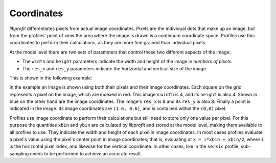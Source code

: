 Coordinates
===========

*libprofit* differentiates pixels from actual image coordinates.
Pixels are the individual dots that make up an image,
but from the profiles' point of view
the area where the image is drawn
is a continuum coordinate space.
Profiles use this coordinates to perform their calculations,
as they are more fine grained than individual pixels.

At the model level there are two sets of parameters
that control these two different aspects of the image:

* The ``width`` and ``height`` parameters indicate
  the width and height of the image in *numbers of pixels*.
* The ``res_x`` and ``res_y`` parameters indicate
  the horizontal and vertical size of the image.

This is shown in the following example:

.. image:: images/coordinates.png

In the example an image is shown using both their pixels
and their image coordinates.
Each square on the grid represents a pixel on the image,
which are indexed in red.
This image's ``width`` is 4, and its ``height`` is also 4.
Shown in blue on the other hand
are the image coordinates.
The image's ``res_x`` is 8 and its ``res_y`` is also 8.
Finally a point is indicated in the image.
Its image coordinates are ``(1.6, 0.6)``,
and is contained within the ``(0,0)`` pixel.

Profiles use image coordinate to perform their calculations
but still need to store only one value per pixel.
For this purpose the quantities ``xbin`` and ``ybin``
are calculated by *libprofit* and stored at the model level,
making them available to all profiles to use.
They indicate the width and height of each pixel
in image coordinates.
In most cases profiles evaluate a pixel's value
using the pixel's center point in image coordinates;
that is, evaluating at ``x = i*xbin + xbin/2``,
where ``i`` is the horizontal pixel index,
and likewise for the vertical coordinate.
In other cases, like in the ``sersic`` profile,
sub-sampling needs to be performed
to achieve an accurate result.
